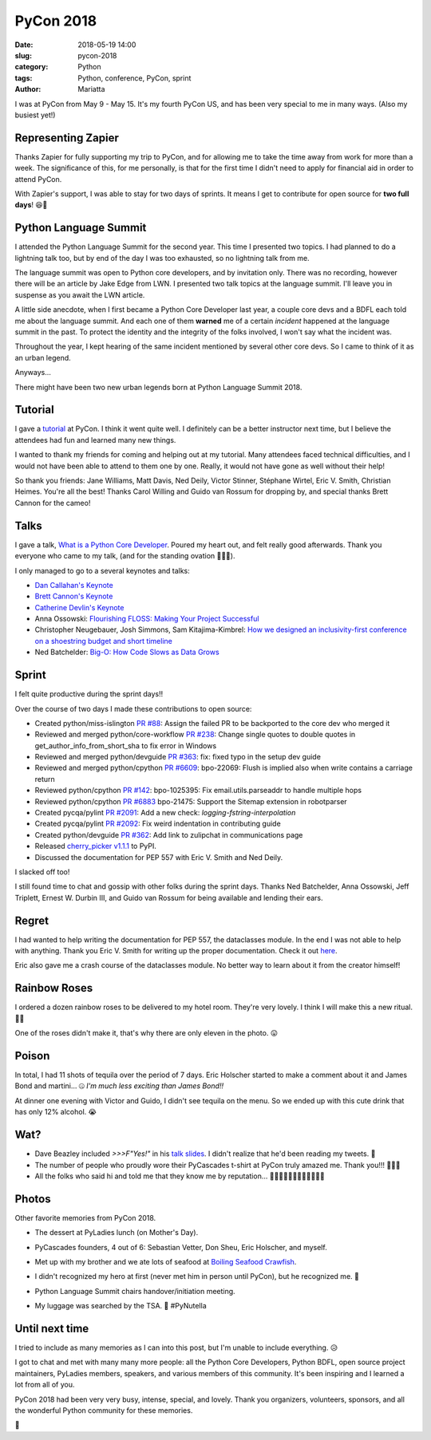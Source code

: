 PyCon 2018
##########

:date: 2018-05-19 14:00
:slug: pycon-2018
:category: Python
:tags: Python, conference, PyCon, sprint
:author: Mariatta


I was at PyCon from May 9 - May 15. It's my fourth PyCon US, and has been very
special to me in many ways. (Also my busiest yet!)

.. image:: ../img/pycon2018-badge.jpg
    :width: 200

Representing Zapier
-------------------

Thanks Zapier for fully supporting my trip to PyCon, and for allowing me to
take the time away from work for more than a week. The significance of this, for
me personally, is that for the first time I didn't need to apply for financial
aid in order to attend PyCon.

With Zapier's support, I was able to stay for two days of sprints. It means
I get to contribute for open source for **two full days**! 😆🌮

Python Language Summit
----------------------

I attended the Python Language Summit for the second year. This time I presented
two topics. I had planned to do a lightning talk too, but by end of the day
I was too exhausted, so no lightning talk from me.

The language summit was open to Python core developers, and by invitation only.
There was no recording, however there will be an article by Jake Edge from LWN.
I presented two talk topics at the language summit. I'll leave you in suspense
as you await the LWN article.

A little side anecdote, when I first became a Python Core Developer last year,
a couple core devs and a BDFL each told me about the language summit. And each
one of them **warned** me of a certain *incident* happened at the language summit in
the past. To protect the identity and the integrity of the folks involved, I won't
say what the incident was.

Throughout the year, I kept hearing of the same incident mentioned by several
other core devs. So I came to think of it as an urban legend.

Anyways...

There might have been two new urban legends born at Python Language
Summit 2018.

Tutorial
--------

I gave a `tutorial <https://youtu.be/ZwvjtCjimiw>`_ at PyCon. I think it went quite well.
I definitely can be a better instructor next time, but I believe the attendees had
fun and learned many new things.

I wanted to thank my friends for coming and helping out at my tutorial. Many attendees
faced technical difficulties, and I would not have been able to attend to them
one by one. Really, it would not have gone as well without their help!

So thank you friends: Jane Williams, Matt Davis, Ned Deily, Victor Stinner,
Stéphane Wirtel, Eric V. Smith, Christian Heimes. You're all the best!
Thanks Carol Willing and Guido van Rossum for dropping by, and special thanks
Brett Cannon for the cameo!

Talks
-----

I gave a talk, `What is a Python Core Developer <https://youtu.be/hhj7eb6TrtI>`_.
Poured my heart out, and felt really good afterwards. Thank you
everyone who came to my talk, (and for the standing ovation 🙇🏻‍♀️).

I only managed to go to a several keynotes and talks:

- `Dan Callahan's Keynote <https://www.youtube.com/watch?v=ITksU31c1WY>`_

- `Brett Cannon's Keynote <https://www.youtube.com/watch?time_continue=2935&v=tzFWz5fiVKU>`_

- `Catherine Devlin's Keynote <https://youtu.be/3kta4GB3PAw>`_

- Anna Ossowski: `Flourishing FLOSS: Making Your Project Successful <https://youtu.be/GmbaKdd6o6A>`_

- Christopher Neugebauer, Josh Simmons, Sam Kitajima-Kimbrel: `How we designed an inclusivity-first conference on a shoestring budget and short timeline <https://youtu.be/C7ZhMnfUKIA>`_

- Ned Batchelder: `Big-O: How Code Slows as Data Grows <https://youtu.be/duvZ-2UK0fc>`_

Sprint
------

I felt quite productive during the sprint days!!

Over the course of two days I made these contributions to open source:

- Created python/miss-islington `PR #88 <https://github.com/python/miss-islington/issues/88>`_:
  Assign the failed PR to be backported to the core dev who merged it

- Reviewed and merged python/core-workflow `PR #238 <https://github.com/python/core-workflow/pull/238>`_:
  Change single quotes to double quotes in get_author_info_from_short_sha to fix error in Windows

- Reviewed and merged python/devguide `PR #363 <https://github.com/python/devguide/pull/363>`_:
  fix: fixed typo in the setup dev guide

- Reviewed and merged python/cpython `PR #6609 <https://github.com/python/cpython/pull/6609>`_:
  bpo-22069: Flush is implied also when write contains a carriage return

- Reviewed python/cpython `PR #142 <https://github.com/python/cpython/pull/142>`_:
  bpo-1025395: Fix email.utils.parseaddr to handle multiple hops

- Reviewed python/cpython `PR #6883 <https://github.com/python/cpython/pull/6883>`_
  bpo-21475: Support the Sitemap extension in robotparser

- Created pycqa/pylint `PR #2091 <https://github.com/PyCQA/pylint/pull/2091>`_:
  Add a new check: `logging-fstring-interpolation`

- Created pycqa/pylint `PR #2092 <https://github.com/PyCQA/pylint/pull/2092>`_:
  Fix weird indentation in contributing guide

- Created python/devguide `PR #362 <https://github.com/python/devguide/pull/362>`_:
  Add link to zulipchat in communications page

- Released `cherry_picker v1.1.1 <https://pypi.org/project/cherry-picker/>`_ to PyPI.

- Discussed the documentation for PEP 557 with Eric V. Smith and Ned Deily.

I slacked off too!

I still found time to chat and gossip with other folks during the sprint days.
Thanks Ned Batchelder, Anna Ossowski, Jeff Triplett, Ernest W. Durbin III, and Guido
van Rossum for being available and lending their ears.

Regret
------

I had wanted to help writing the documentation for PEP 557, the dataclasses module.
In the end I was not able to help with anything. Thank you Eric V. Smith for
writing up the proper documentation. Check it out `here <https://docs.python.org/3.7/library/dataclasses.html>`_.

Eric also gave me a crash course of the dataclasses module. No better way to
learn about it from the creator himself!

Rainbow Roses
-------------

I ordered a dozen rainbow roses to be delivered to my hotel room. They're very
lovely. I think I will make this a new ritual. 🌹💐

One of the roses didn't make it, that's why there are only eleven in the photo. 😛

.. image:: ../img/pycon2018-rainbowroses.jpg
    :width: 400

Poison
------

In total, I had 11 shots of tequila over the period of 7 days. Eric Holscher
started to make a comment about it and James Bond and martini... 🤐
*I'm much less exciting than James Bond!!*

At dinner one evening with Victor and Guido, I didn't see tequila on the menu.
So we ended up with this cute drink that has only 12% alcohol. 😭

.. image:: ../img/pycon2018-cutedrink.jpg
    :width: 400

Wat?
----

- Dave Beazley included `>>>F"Yes!"` in his `talk slides <https://twitter.com/loooorenanicole/status/995343478015102976>`_.
  I didn't realize that he'd been reading my tweets. 🤭

- The number of people who proudly wore their PyCascades t-shirt at PyCon truly amazed me.
  Thank you!!!
  🙇🏻‍♀️

- All the folks who said hi and told me that they know me by reputation...
  🙇🏻‍♀🙇🏻‍♀🙇🏻‍♀🙇🏻‍♀

Photos
------

Other favorite memories from PyCon 2018.

- The dessert at PyLadies lunch (on Mother's Day).

  .. image:: ../img/pycon2018-pyladieslunch.jpg
      :width: 400

- PyCascades founders, 4 out of 6: Sebastian Vetter, Don Sheu, Eric Holscher, and myself.

  .. image:: ../img/pycon2018-pycascades.jpg
      :width: 400

- Met up with my brother and we ate lots of seafood at
  `Boiling Seafood Crawfish <www.boilingseafoodcrawfishoh.com>`_.

  .. image:: ../img/pycon2018-seafood.jpg
      :width: 400

- I didn't recognized my hero at first (never met him in person until PyCon), but he
  recognized me. 🙈

  .. image:: ../img/pycon2018-hero.jpg
      :width: 400

- Python Language Summit chairs handover/initiation meeting.

  .. image:: ../img/pycon2018-languagesummitchairs.jpg
      :width: 400

- My luggage was searched by the TSA. 🛃 #PyNutella

  .. image:: ../img/pycon2018-pynutella.jpg
      :width: 400


Until next time
---------------

I tried to include as many memories as I can into this post, but I'm unable to include
everything. 😥

I got to chat and met with many many more people: all the Python Core Developers,
Python BDFL, open source project maintainers, PyLadies members, speakers, and various members
of this community. It's been inspiring and I learned a lot from all of you.

PyCon 2018 had been very very busy, intense, special, and lovely. Thank
you organizers, volunteers, sponsors, and all the wonderful Python community for these memories.

🌮